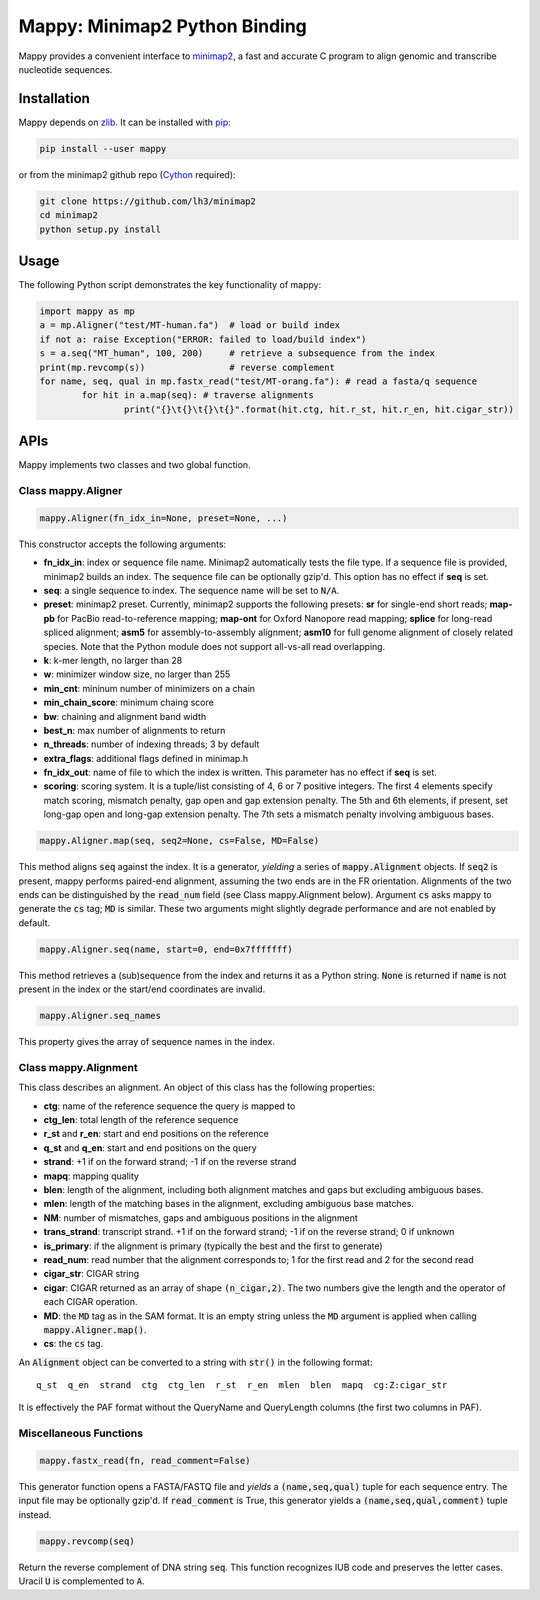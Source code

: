 ==============================
Mappy: Minimap2 Python Binding
==============================

Mappy provides a convenient interface to `minimap2
<https://github.com/lh3/minimap2>`_, a fast and accurate C program to align
genomic and transcribe nucleotide sequences.

Installation
------------

Mappy depends on `zlib <http://zlib.net>`_. It can be installed with `pip
<https://en.wikipedia.org/wiki/Pip_(package_manager)>`_:

.. code:: shell

	pip install --user mappy

or from the minimap2 github repo (`Cython <http://cython.org>`_ required):

.. code:: shell

	git clone https://github.com/lh3/minimap2
	cd minimap2
	python setup.py install

Usage
-----

The following Python script demonstrates the key functionality of mappy:

.. code:: python

	import mappy as mp
	a = mp.Aligner("test/MT-human.fa")  # load or build index
	if not a: raise Exception("ERROR: failed to load/build index")
	s = a.seq("MT_human", 100, 200)     # retrieve a subsequence from the index
	print(mp.revcomp(s))                # reverse complement
	for name, seq, qual in mp.fastx_read("test/MT-orang.fa"): # read a fasta/q sequence
		for hit in a.map(seq): # traverse alignments
			print("{}\t{}\t{}\t{}".format(hit.ctg, hit.r_st, hit.r_en, hit.cigar_str))

APIs
----

Mappy implements two classes and two global function.

Class mappy.Aligner
~~~~~~~~~~~~~~~~~~~

.. code:: python

	mappy.Aligner(fn_idx_in=None, preset=None, ...)

This constructor accepts the following arguments:

* **fn_idx_in**: index or sequence file name. Minimap2 automatically tests the
  file type. If a sequence file is provided, minimap2 builds an index. The
  sequence file can be optionally gzip'd. This option has no effect if **seq**
  is set.

* **seq**: a single sequence to index. The sequence name will be set to
  :code:`N/A`.

* **preset**: minimap2 preset. Currently, minimap2 supports the following
  presets: **sr** for single-end short reads; **map-pb** for PacBio
  read-to-reference mapping; **map-ont** for Oxford Nanopore read mapping;
  **splice** for long-read spliced alignment; **asm5** for assembly-to-assembly
  alignment; **asm10** for full genome alignment of closely related species. Note
  that the Python module does not support all-vs-all read overlapping.

* **k**: k-mer length, no larger than 28

* **w**: minimizer window size, no larger than 255

* **min_cnt**: mininum number of minimizers on a chain

* **min_chain_score**: minimum chaing score

* **bw**: chaining and alignment band width

* **best_n**: max number of alignments to return

* **n_threads**: number of indexing threads; 3 by default

* **extra_flags**: additional flags defined in minimap.h

* **fn_idx_out**: name of file to which the index is written. This parameter
  has no effect if **seq** is set.

* **scoring**: scoring system. It is a tuple/list consisting of 4, 6 or 7
  positive integers. The first 4 elements specify match scoring, mismatch
  penalty, gap open and gap extension penalty. The 5th and 6th elements, if
  present, set long-gap open and long-gap extension penalty. The 7th sets a
  mismatch penalty involving ambiguous bases.

.. code:: python

	mappy.Aligner.map(seq, seq2=None, cs=False, MD=False)

This method aligns :code:`seq` against the index. It is a generator, *yielding*
a series of :code:`mappy.Alignment` objects. If :code:`seq2` is present, mappy
performs paired-end alignment, assuming the two ends are in the FR orientation.
Alignments of the two ends can be distinguished by the :code:`read_num` field
(see Class mappy.Alignment below). Argument :code:`cs` asks mappy to generate
the :code:`cs` tag; :code:`MD` is similar. These two arguments might slightly
degrade performance and are not enabled by default.

.. code:: python

	mappy.Aligner.seq(name, start=0, end=0x7fffffff)

This method retrieves a (sub)sequence from the index and returns it as a Python
string. :code:`None` is returned if :code:`name` is not present in the index or
the start/end coordinates are invalid.

.. code:: python

	mappy.Aligner.seq_names

This property gives the array of sequence names in the index.

Class mappy.Alignment
~~~~~~~~~~~~~~~~~~~~~

This class describes an alignment. An object of this class has the following
properties:

* **ctg**: name of the reference sequence the query is mapped to

* **ctg_len**: total length of the reference sequence

* **r_st** and **r_en**: start and end positions on the reference

* **q_st** and **q_en**: start and end positions on the query

* **strand**: +1 if on the forward strand; -1 if on the reverse strand

* **mapq**: mapping quality

* **blen**: length of the alignment, including both alignment matches and gaps
  but excluding ambiguous bases.

* **mlen**: length of the matching bases in the alignment, excluding ambiguous
  base matches.

* **NM**: number of mismatches, gaps and ambiguous positions in the alignment

* **trans_strand**: transcript strand. +1 if on the forward strand; -1 if on the
  reverse strand; 0 if unknown

* **is_primary**: if the alignment is primary (typically the best and the first
  to generate)

* **read_num**: read number that the alignment corresponds to; 1 for the first
  read and 2 for the second read

* **cigar_str**: CIGAR string

* **cigar**: CIGAR returned as an array of shape :code:`(n_cigar,2)`. The two
  numbers give the length and the operator of each CIGAR operation.

* **MD**: the :code:`MD` tag as in the SAM format. It is an empty string unless
  the :code:`MD` argument is applied when calling :code:`mappy.Aligner.map()`.

* **cs**: the :code:`cs` tag.

An :code:`Alignment` object can be converted to a string with :code:`str()` in
the following format:

::

	q_st  q_en  strand  ctg  ctg_len  r_st  r_en  mlen  blen  mapq  cg:Z:cigar_str

It is effectively the PAF format without the QueryName and QueryLength columns
(the first two columns in PAF).

Miscellaneous Functions
~~~~~~~~~~~~~~~~~~~~~~~

.. code:: python

	mappy.fastx_read(fn, read_comment=False)

This generator function opens a FASTA/FASTQ file and *yields* a
:code:`(name,seq,qual)` tuple for each sequence entry. The input file may be
optionally gzip'd. If :code:`read_comment` is True, this generator yields
a :code:`(name,seq,qual,comment)` tuple instead.

.. code:: python

	mappy.revcomp(seq)

Return the reverse complement of DNA string :code:`seq`. This function
recognizes IUB code and preserves the letter cases. Uracil :code:`U` is
complemented to :code:`A`.
